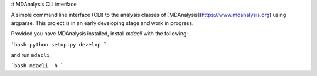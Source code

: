 # MDAnalysis CLI interface

A simple command line interface (CLI) to the analysis classes of [MDAnalysis](https://www.mdanalysis.org) 
using argparse. This project is in an early developing stage and 
work in progress.

Provided you have MDAnalysis installed, install `mdacli` with the following:

```bash
python setup.py develop
```

and run ``mdacli``,

```bash
mdacli -h
```
